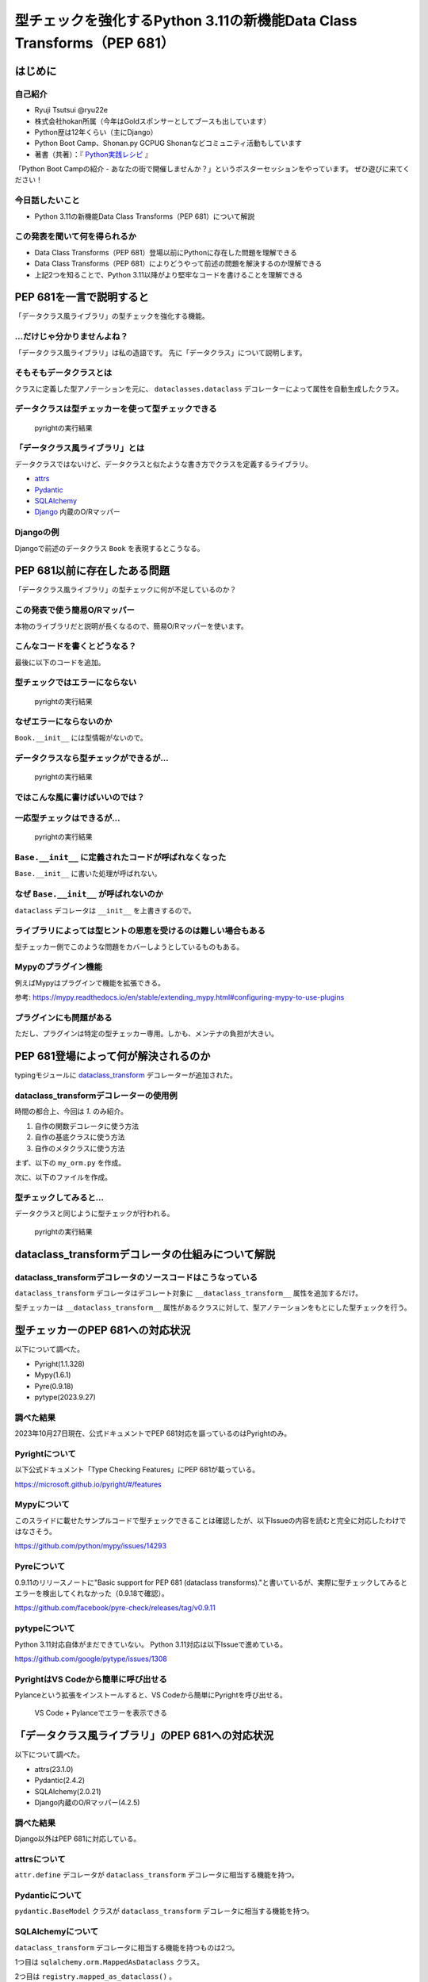 #######################################################################
型チェックを強化するPython 3.11の新機能Data Class Transforms（PEP 681）
#######################################################################
.. raw:: html

   <a rel="license" href="http://creativecommons.org/licenses/by/4.0/"><img alt="Creative Commons License" style="border-width:0" src="https://i.creativecommons.org/l/by/4.0/88x31.png" /></a><br /><small>This work is licensed under a <a rel="license" href="http://creativecommons.org/licenses/by/4.0/">Creative Commons Attribution 4.0 International License</a>.</small>

はじめに
========

自己紹介
--------

* Ryuji Tsutsui @ryu22e
* 株式会社hokan所属（今年はGoldスポンサーとしてブースも出しています）
* Python歴は12年くらい（主にDjango）
* Python Boot Camp、Shonan.py GCPUG Shonanなどコミュニティ活動もしています
* 著書（共著）：『 `Python実践レシピ <https://gihyo.jp/book/2022/978-4-297-12576-9>`_ 』

.. revealjs-break::

「Python Boot Campの紹介 - あなたの街で開催しませんか？」というポスターセッションをやっています。
ぜひ遊びに来てください！

今日話したいこと
----------------

* Python 3.11の新機能Data Class Transforms（PEP 681）について解説

この発表を聞いて何を得られるか
------------------------------

* Data Class Transforms（PEP 681）登場以前にPythonに存在した問題を理解できる
* Data Class Transforms（PEP 681）によりどうやって前述の問題を解決するのか理解できる
* 上記2つを知ることで、Python 3.11以降がより堅牢なコードを書けることを理解できる

PEP 681を一言で説明すると
=========================

.. revealjs-break::

「データクラス風ライブラリ」の型チェックを強化する機能。

…だけじゃ分かりませんよね？
---------------------------

「データクラス風ライブラリ」は私の造語です。
先に「データクラス」について説明します。

そもそもデータクラスとは
------------------------

クラスに定義した型アノテーションを元に、 ``dataclasses.dataclass`` デコレーターによって属性を自動生成したクラス。

.. revealjs-code-block:: python

   from dataclasses import dataclass

   @dataclass
   class Book:
       # ↓型アノテーション
       title: str
       price: int

   book = Book(title="Python実践レシピ", price=2970)
   print(book.title, book.price)
   # price引数の型が間違っているので型チェッカーではエラーになる
   book = Book(
       title="Python実践レシピ",
       price="定価2,970円（本体2,700円＋税10%）",
   )
   print(book.title, book.price)

データクラスは型チェッカーを使って型チェックできる
--------------------------------------------------

.. figure:: pyright-dataclass_example.*
   :alt: pyrightの実行結果

   pyrightの実行結果

「データクラス風ライブラリ」とは
--------------------------------

データクラスではないけど、データクラスと似たような書き方でクラスを定義するライブラリ。

* `attrs <https://www.attrs.org/en/stable/>`_
* `Pydantic <https://docs.pydantic.dev/latest/>`_
* `SQLAlchemy <https://www.sqlalchemy.org/>`_
* `Django <https://docs.djangoproject.com/ja/4.2/>`_ 内蔵のO/Rマッパー

Djangoの例
----------

Djangoで前述のデータクラス ``Book`` を表現するとこうなる。

.. revealjs-code-block:: python

   from django.db import models

   class Book(models.Model):
       title = models.CharField(max_length=255)
       price = models.IntegerField()

PEP 681以前に存在したある問題
=============================

「データクラス風ライブラリ」の型チェックに何が不足しているのか？

この発表で使う簡易O/Rマッパー
-----------------------------

本物のライブラリだと説明が長くなるので、簡易O/Rマッパーを使います。

.. revealjs-code-block:: python

   """orm.py"""
   class Base:
       """リレーショナルデータベースとマッピングさせるクラスの基底クラス"""
       def __init__(self, **kwargs):
           # 具体的な処理内容は省略
           print("Baseクラスの初期化処理")

    class String:
        """文字列フィールド用のクラス"""
        pass

    class Integer:
        """整数フィールド用のクラス"""
        pass

.. revealjs-break::

.. revealjs-code-block:: python

   """使用例"""
   from orm import Base, String, Integer

   class Book(Base):
       """書籍を表すクラス"""
       title = String()
       price = Integer()

こんなコードを書くとどうなる？
------------------------------

最後に以下のコードを追加。

.. revealjs-code-block:: python

   book = Book(
       title="Python実践レシピ",
       # priceは整数型なのでこれは間違っている
       price="定価2,970円（本体2,700円＋税10%）",
   )

型チェックではエラーにならない
------------------------------

.. figure:: pyright-books-1.*
   :alt: pyrightの実行結果

   pyrightの実行結果

なぜエラーにならないのか
------------------------

``Book.__init__`` には型情報がないので。

.. revealjs-code-block:: shell

   >>> from books import Book
   Baseクラスの初期化処理
   >>> help(Book.__init__)
   Help on function __init__ in module orm:

   __init__(self, **kwargs)
       Initialize self.  See help(type(self)) for accurate signature.
   (END)

データクラスなら型チェックができるが…
-------------------------------------

.. revealjs-code-block:: python

    from dataclasses import dataclass

    @dataclass
    class Book:
        title: str
        price: int

    book = Book(
        title="Python実践レシピ",
        # priceは整数型なのでこれは間違っている
        price="定価2,970円（本体2,700円＋税10%）",
    )

.. revealjs-break::

.. figure:: pyright-dataclass_books.*
   :alt: pyrightの実行結果

   pyrightの実行結果

ではこんな風に書けばいいのでは？
--------------------------------

.. revealjs-code-block:: python

    from dataclasses import dataclass

    from orm import Base

    @dataclass
    class Book(Base):
        title: str
        price: int

    book = Book(
        title="Python実践レシピ",
        # priceは整数型なのでこれは間違っている
        price="定価2,970円（本体2,700円＋税10%）",
    )

一応型チェックはできるが…
-------------------------

.. figure:: pyright-books2.*
   :alt: pyrightの実行結果

   pyrightの実行結果

``Base.__init__`` に定義されたコードが呼ばれなくなった
------------------------------------------------------

``Base.__init__`` に書いた処理が呼ばれない。

.. revealjs-code-block:: python

   class Base:
       """リレーショナルデータベースとマッピングさせるクラスの基底クラス"""
       def __init__(self, **kwargs):
           # 具体的な処理内容は省略
           print("Baseクラスの初期化処理")  # ←これが呼ばれない

.. revealjs-code-block:: shell

    $ python books2.py  # "Baseクラスの初期化処理"が表示されない

なぜ ``Base.__init__`` が呼ばれないのか
---------------------------------------

``dataclass`` デコレータは ``__init__`` を上書きするので。

ライブラリによっては型ヒントの恩恵を受けるのは難しい場合もある
--------------------------------------------------------------

型チェッカー側でこのような問題をカバーしようとしているものもある。

Mypyのプラグイン機能
--------------------

例えばMypyはプラグインで機能を拡張できる。

.. revealjs-code-block:: toml

    # 設定ファイル（mypy.ini）にこんな形でプラグインを指定できる
   [mypy]
   plugins = /one/plugin.py, other.plugin

参考: https://mypy.readthedocs.io/en/stable/extending_mypy.html#configuring-mypy-to-use-plugins

プラグインにも問題がある
------------------------

ただし、プラグインは特定の型チェッカー専用。しかも、メンテナの負担が大きい。


PEP 681登場によって何が解決されるのか
=====================================

typingモジュールに `dataclass_transform <https://docs.python.org/3/library/typing.html#typing.dataclass_transform>`_ デコレーターが追加された。

dataclass_transformデコレーターの使用例
---------------------------------------

時間の都合上、今回は `1.` のみ紹介。

1. 自作の関数デコレータに使う方法
2. 自作の基底クラスに使う方法
3. 自作のメタクラスに使う方法

.. revealjs-break::

まず、以下の ``my_orm.py`` を作成。

.. revealjs-code-block:: python

    from typing import TypeVar, dataclass_transform
    from orm import Integer, String

    T = TypeVar("T")

    @dataclass_transform()
    def create_model(cls: type[T]) -> type[T]:
        # クラスの型アノテーションを元にフィールドを追加
        for key, value in cls.__annotations__.items():
            if value is str:
                setattr(cls, key, String())
            elif value is int:
                setattr(cls, key, Integer())
        return cls

.. revealjs-break::

次に、以下のファイルを作成。

.. revealjs-code-block:: python

    from my_orm import create_model
    from orm import Base

    @create_model
    class Book(Base):
        title: str
        price: int

    book = Book(
        title="Python実践レシピ",
        # priceは整数型なのでこれは間違っている
        price="定価2,970円（本体2,700円＋税10%）",
    )

型チェックしてみると…
---------------------

データクラスと同じように型チェックが行われる。

.. figure:: pyright-pep681_books.*
   :alt: pyrightの実行結果

   pyrightの実行結果

dataclass_transformデコレータの仕組みについて解説
=================================================

dataclass_transformデコレータのソースコードはこうなっている
-----------------------------------------------------------

``dataclass_transform`` デコレータはデコレート対象に ``__dataclass_transform__`` 属性を追加するだけ。

.. revealjs-code-block:: python

    def dataclass_transform(
        *,
        eq_default: bool = True,
        order_default: bool = False,
        kw_only_default: bool = False,
        field_specifiers: tuple[type[Any] | Callable[..., Any], ...] = (),
        **kwargs: Any,
    ) -> Callable[[T], T]:
        def decorator(cls_or_fn):
            cls_or_fn.__dataclass_transform__ = {
                "eq_default": eq_default,
                "order_default": order_default,
                "kw_only_default": kw_only_default,
                "field_specifiers": field_specifiers,
                "kwargs": kwargs,
            }
            return cls_or_fn
        return decorator

.. revealjs-break::

型チェッカーは ``__dataclass_transform__`` 属性があるクラスに対して、型アノテーションをもとにした型チェックを行う。

型チェッカーのPEP 681への対応状況
=================================

以下について調べた。

* Pyright(1.1.328)
* Mypy(1.6.1)
* Pyre(0.9.18)
* pytype(2023.9.27)

調べた結果
----------

2023年10月27日現在、公式ドキュメントでPEP 681対応を謳っているのはPyrightのみ。

Pyrightについて
---------------

以下公式ドキュメント「Type Checking Features」にPEP 681が載っている。

https://microsoft.github.io/pyright/#/features

Mypyについて
------------

このスライドに載せたサンプルコードで型チェックできることは確認したが、以下Issueの内容を読むと完全に対応したわけではなさそう。

https://github.com/python/mypy/issues/14293

Pyreについて
------------

0.9.11のリリースノートに"Basic support for PEP 681 (dataclass transforms)."と書いているが、実際に型チェックしてみるとエラーを検出してくれなかった（0.9.18で確認）。

https://github.com/facebook/pyre-check/releases/tag/v0.9.11

pytypeについて
--------------

Python 3.11対応自体がまだできていない。
Python 3.11対応は以下Issueで進めている。

https://github.com/google/pytype/issues/1308

PyrightはVS Codeから簡単に呼び出せる
------------------------------------

Pylanceという拡張をインストールすると、VS Codeから簡単にPyrightを呼び出せる。

.. revealjs-break::

.. figure:: vscode-and-pylance.*
   :alt: VS Code + Pylanceでエラーを表示できる

   VS Code + Pylanceでエラーを表示できる

「データクラス風ライブラリ」のPEP 681への対応状況
=================================================

以下について調べた。

* attrs(23.1.0)
* Pydantic(2.4.2)
* SQLAlchemy(2.0.21)
* Django内蔵のO/Rマッパー(4.2.5)

調べた結果
----------

Django以外はPEP 681に対応している。

attrsについて
-------------

``attr.define`` デコレータが ``dataclass_transform`` デコレータに相当する機能を持つ。

.. revealjs-code-block:: python

   import attr

   @attr.define
   class Book:
       title: str
       price: int

Pydanticについて
----------------

``pydantic.BaseModel`` クラスが ``dataclass_transform`` デコレータに相当する機能を持つ。

.. revealjs-code-block:: python

    from pydantic import BaseModel

    class Book(BaseModel):
        title: str
        price: int

SQLAlchemyについて
------------------

``dataclass_transform`` デコレータに相当する機能を持つものは2つ。

1つ目は ``sqlalchemy.orm.MappedAsDataclass`` クラス。

.. revealjs-code-block:: python

    from sqlalchemy.orm import (DeclarativeBase, Mapped, MappedAsDataclass,
                                mapped_column)

    class Base(DeclarativeBase):
        pass

    class Book(MappedAsDataclass, Base):
        __tablename__ = "book"
        id: Mapped[int] = mapped_column(init=False, primary_key=True)
        title: Mapped[str]
        price: Mapped[int]

.. revealjs-break::

2つ目は ``registry.mapped_as_dataclass()`` 。

.. revealjs-code-block:: python

    from sqlalchemy.orm import Mapped, mapped_column, registry

    reg = registry()

    @reg.mapped_as_dataclass(unsafe_hash=True)
    class Book:
        __tablename__ = "book"

        id: Mapped[int] = mapped_column(init=False, primary_key=True)
        title: Mapped[str]
        price: Mapped[int]

.. revealjs-break::

また、attrsを使ったクラスをSQLAlchemy用のクラスにする機能がある。

.. revealjs-code-block:: python

    import attr
    from sqlalchemy import Column, Integer, String, Table
    from sqlalchemy.orm import Mapped, registry

    mapper_registry = registry()

    @attr.define(slots=False)
    class Book:
        id: Mapped[int] = attr.ib(init=False)
        title: Mapped[str]
        price: Mapped[int]
    # ↓まだ続きがある


.. revealjs-break::

型アノテーションとテーブル定義で似たような構造を二重管理することになるので少し面倒そう。

.. revealjs-code-block:: python

    # ↑前の続き
    book = Table(
        "book",
        mapper_registry.metadata,
        Column("id", Integer, autoincrement=True, primary_key=True),
        Column("title", String(50)),
        Column("price", Integer),
    )

    mapper_registry.map_imperatively(Book, book)


Django内蔵のO/Rマッパーについて
-------------------------------

`Issue Tracker <https://code.djangoproject.com/query>`_ と `Django Enhancement Proposals <https://github.com/django/deps>`_ (DEPs)、`メーリングリスト <https://groups.google.com/g/django-users?pli=1>`_ で「PEP 681」、「dataclass_transform」を検索してみたが、該当する情報は見当たらなかった。

まとめ
======

まとめ1
-------

* PEP 681登場以前、「データクラス風ライブラリ」では、初期化処理に関する型チェックを行うことができなかった
* PEP 681でこれらのライブラリでもデータクラスのような型チェックをできる

まとめ2
-------

* 2023年10月27日現在、PEP 681対応を謳っている型チェッカーはPyrightのみ。他の型チェッカーがんばれ！
* attrs、Pydantic、SQLAlchemyはPEP 681に対応している。Djangoも対応してほしい😢
